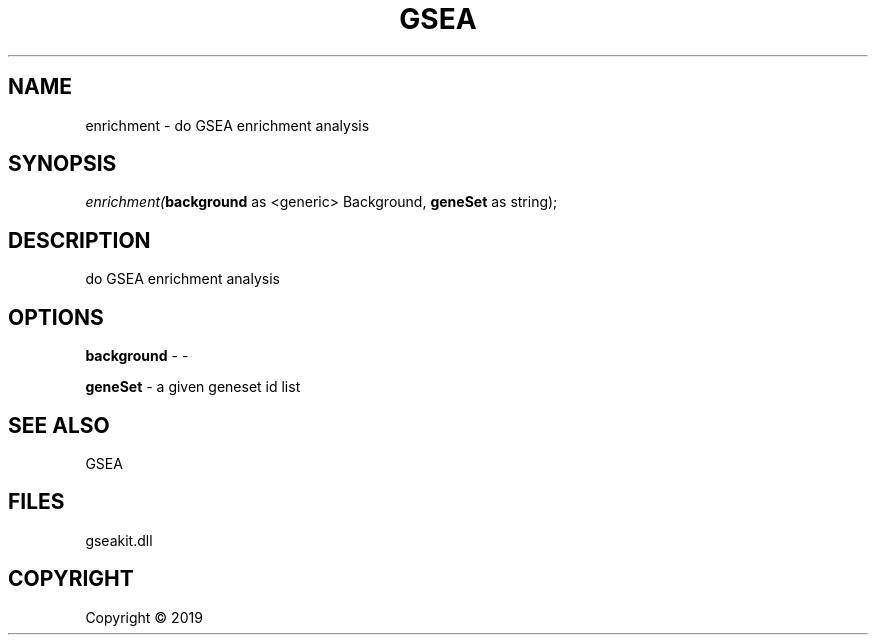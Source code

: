 .\" man page create by R# package system.
.TH GSEA 2 2000-01-01 "enrichment" "enrichment"
.SH NAME
enrichment \- do GSEA enrichment analysis
.SH SYNOPSIS
\fIenrichment(\fBbackground\fR as <generic> Background, 
\fBgeneSet\fR as string);\fR
.SH DESCRIPTION
.PP
do GSEA enrichment analysis
.PP
.SH OPTIONS
.PP
\fBbackground\fB \fR\- -
.PP
.PP
\fBgeneSet\fB \fR\- a given geneset id list
.PP
.SH SEE ALSO
GSEA
.SH FILES
.PP
gseakit.dll
.PP
.SH COPYRIGHT
Copyright ©  2019
